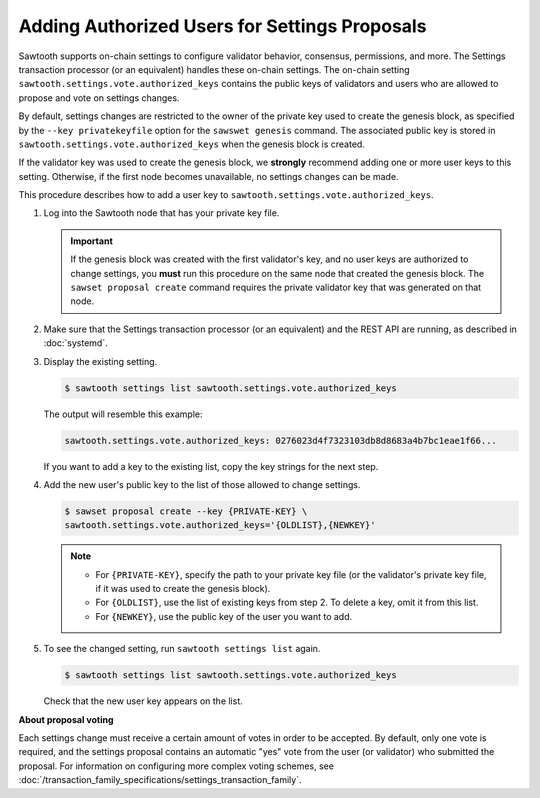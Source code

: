 **********************************************
Adding Authorized Users for Settings Proposals
**********************************************

Sawtooth supports on-chain settings to configure validator behavior, consensus,
permissions, and more. The Settings transaction processor (or an equivalent)
handles these on-chain settings.
The on-chain setting ``sawtooth.settings.vote.authorized_keys`` contains the
public keys of validators and users who are allowed to propose and vote on
settings changes.

By default, settings changes are restricted to the owner of the private key used
to create the genesis block, as specified by the ``--key privatekeyfile`` option
for the ``sawswet genesis`` command. The associated public key is stored in
``sawtooth.settings.vote.authorized_keys`` when the genesis block is created.

If the validator key was used to create the genesis block, we **strongly**
recommend adding one or more user keys to this setting. Otherwise, if the first
node becomes unavailable, no settings changes can be made.

This procedure describes how to add a user key to
``sawtooth.settings.vote.authorized_keys``.

1. Log into the Sawtooth node that has your private key file.

   .. important::

      If the genesis block was created with the first validator's key, and
      no user keys are authorized to change settings, you **must** run this
      procedure on the same node that created the genesis block. The
      ``sawset proposal create`` command requires the private validator key
      that was generated on that node.

#. Make sure that the Settings transaction processor (or an equivalent) and the
   REST API are running, as described in :doc:`systemd`.

#. Display the existing setting.

   .. code-block:: console

      $ sawtooth settings list sawtooth.settings.vote.authorized_keys

   The output will resemble this example:

   .. code-block:: console

      sawtooth.settings.vote.authorized_keys: 0276023d4f7323103db8d8683a4b7bc1eae1f66...

   If you want to add a key to the existing list, copy the key strings for the
   next step.

#. Add the new user's public key to the list of those allowed to change
   settings.

   .. code-block:: none

     $ sawset proposal create --key {PRIVATE-KEY} \
     sawtooth.settings.vote.authorized_keys='{OLDLIST},{NEWKEY}'

   .. note::

      * For ``{PRIVATE-KEY}``, specify the path to your private key file (or the
        validator's private key file, if it was used to create the genesis
        block).

      * For ``{OLDLIST}``, use the list of existing keys from step 2.
        To delete a key, omit it from this list.

      * For ``{NEWKEY}``, use the public key of the user you want to add.

#. To see the changed setting, run ``sawtooth settings list`` again.

   .. code-block:: console

      $ sawtooth settings list sawtooth.settings.vote.authorized_keys

   Check that the new user key appears on the list.

**About proposal voting**

Each settings change must receive a certain amount of votes in order to be
accepted. By default, only one vote is required, and the settings proposal
contains an automatic "yes" vote from the user (or validator) who submitted
the proposal. For information on configuring more complex voting schemes,
see :doc:`/transaction_family_specifications/settings_transaction_family`.


.. Licensed under Creative Commons Attribution 4.0 International License
.. https://creativecommons.org/licenses/by/4.0/
